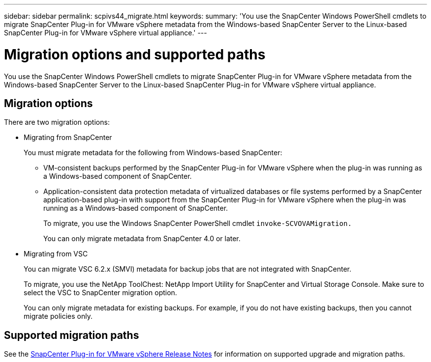 ---
sidebar: sidebar
permalink: scpivs44_migrate.html
keywords:
summary: 'You use the SnapCenter Windows PowerShell cmdlets to migrate SnapCenter Plug-in for VMware vSphere metadata from the Windows-based SnapCenter Server to the Linux-based SnapCenter Plug-in for VMware vSphere virtual appliance.'
---

= Migration options and supported paths
:hardbreaks:
:nofooter:
:icons: font
:linkattrs:
:imagesdir: ./media/

//
// This file was created with NDAC Version 2.0 (August 17, 2020)
//
// 2020-09-09 12:24:28.925485
//

[.lead]
You use the SnapCenter Windows PowerShell cmdlets to migrate SnapCenter Plug-in for VMware vSphere metadata from the Windows-based SnapCenter Server to the Linux-based SnapCenter Plug-in for VMware vSphere virtual appliance.

== Migration options
There are two migration options:

* Migrating from SnapCenter
+
You must migrate metadata for the following from Windows-based SnapCenter:

** VM-consistent backups performed by the SnapCenter Plug-in for VMware vSphere when the plug-in was running as a Windows-based component of SnapCenter.
** Application-consistent data protection metadata of virtualized databases or file systems performed by a SnapCenter application-based plug-in with support from the SnapCenter Plug-in for VMware vSphere when the plug-in was running as a Windows-based component of SnapCenter.
+
To migrate, you use the Windows SnapCenter PowerShell cmdlet `invoke-SCVOVAMigration.`
+
You can only migrate metadata from SnapCenter 4.0 or later.

* Migrating from VSC
+
You can migrate VSC 6.2.x (SMVI) metadata for backup jobs that are not integrated with SnapCenter.
+
To migrate, you use the NetApp ToolChest: NetApp Import Utility for SnapCenter and Virtual Storage Console.  Make sure to select the VSC to SnapCenter migration option.
+
You can only migrate metadata for existing backups. For example, if you do not have existing backups, then you cannot migrate policies only.

== Supported migration paths

See the link:scpivs44_release_notes.html[SnapCenter Plug-in for VMware vSphere Release Notes^] for information on supported upgrade and migration paths.
